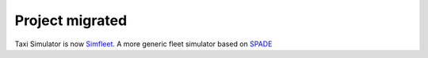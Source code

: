 ================
Project migrated
================

Taxi Simulator is now Simfleet_. A more generic fleet simulator based on SPADE_


.. _Simfleet: https://github.com/javipalanca/simfleet
.. _SPADE: https://github.com/javipalanca/spade
